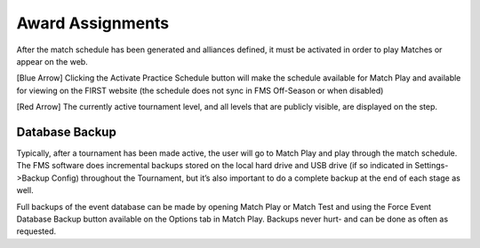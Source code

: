 Award Assignments
=================

.. image:: images/activate-schedule-1.png

After the match schedule has been generated and alliances defined, it must be activated in order to play Matches or appear on the web.

[Blue Arrow] Clicking the Activate Practice Schedule button will make the schedule available for Match Play and available for viewing on the FIRST website (the schedule does not sync in FMS Off-Season or when disabled)

[Red Arrow] The currently active tournament level, and all levels that are publicly visible, are displayed on the step.

Database Backup
###############

Typically, after a tournament has been made active, the user will go to Match Play and play through the match schedule. The FMS software does incremental backups stored on the local hard drive and USB drive (if so indicated in Settings->Backup Config) throughout the Tournament, but it’s also important to do a complete backup at the end of each stage as well.

Full backups of the event database can be made by opening Match Play or Match Test and using the Force Event Database Backup button available on the Options tab in Match Play. Backups never hurt- and can be done as often as requested.
